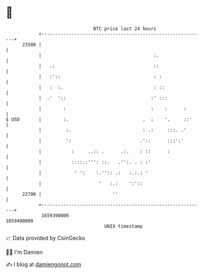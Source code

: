 * 👋

#+begin_example
                                   BTC price last 24 hours                    
               +------------------------------------------------------------+ 
         23500 |                                                            | 
               |                                         :.                 | 
               |   .:                                    ::                 | 
               |   :'::                                  : :                | 
               |   :  :.                                 : ::               | 
               |  .'  '::                               :' :::              | 
               |        :                               :    :      :       | 
   $ USD       |        :.                           .  :    '.     ::'     | 
               |         :.                          : .:     :::. .'       | 
               |         ':                         .'::      :::':'        | 
               |           :     ..:: .      .:.    : ::      :             | 
               |           ::::.:''': ::.   .'':. . : :'                    | 
               |            ' ':    :.'':: .:   :.:.: '                     | 
               |                     '   :.:    ':'::                       | 
         22700 |                          ''                                | 
               +------------------------------------------------------------+ 
                1659390000                                        1659490000  
                                       UNIX timestamp                         
#+end_example
📈 Data provided by CoinGecko

🧑‍💻 I'm Damien

✍️ I blog at [[https://www.damiengonot.com][damiengonot.com]]
